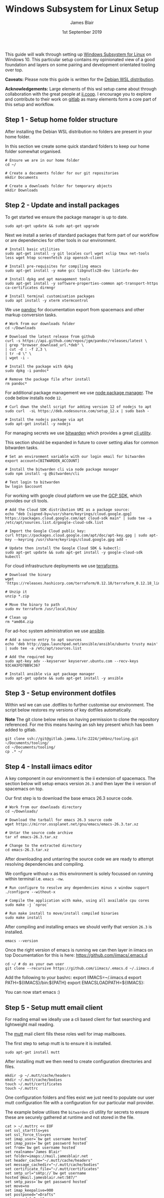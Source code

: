 #+TITLE: Windows Subsystem for Linux Setup
#+AUTHOR: James Blair
#+EMAIL: mail@jamesblair.net
#+DATE: 1st September 2019


This guide will walk through setting up [[https://en.wikipedia.org/wiki/Windows_Subsystem_for_Linux][Windows Subsystem for Linux]] on Windows 10.  This particular setup contains my opinionated view of a good foundation and layers on some pairing and development orientated tooling over top.

*Caveats:* Please note this guide is written for the [[https://www.microsoft.com/en-us/p/debian/9msvkqc78pk6][Debian WSL distribution]].

*Acknowledgements:* Large elements of this wsl setup came about through collaboration with the great people at [[https://ii.coop][ii.coop]].  I encourage you to explore and contribute to their work on [[https://gitlab.ii.coop][gitlab]] as many elements form a core part of this setup and workflow.


** Step 1 - Setup home folder structure

   After installing the Debian WSL distribution no folders are present in your home folder.
   
   In this section we create some quick standard folders to keep our home folder somewhat organised.

   #+NAME: Setup home folder strucuture
   #+BEGIN_SRC shell
   # Ensure we are in our home folder
   cd ~/
   
   # Create a documents folder for our git repositories
   mkdir Documents

   # Create a downloads folder for temporary objects
   mkdir Downloads
   #+END_SRC


** Step 2 - Update and install packages

   To get started we ensure the package manager is up to date.

   #+NAME: Update system packages
   #+BEGIN_SRC shell
   sudo apt-get update && sudo apt-get upgrade
   #+END_SRC


   Next we install a series of standard packages that form part of our workflow or
   are dependencies for other tools in our environment.

   #+NAME: Install standard packages 
   #+BEGIN_SRC shell
   # Install basic utilities
   sudo apt-get install -y git locales curl wget xclip tmux net-tools less wget htop screenfetch zip openssh-client
  
   # Install pre-requisites for compiling emacs
   sudo apt-get install -y make gcc libgnutls28-dev libtinfo-dev
  
   # Install dpkg and apt management tools
   sudo apt-get install -y software-properties-common apt-transport-https ca-certificates dirmngr

   # Install terminal customisation packages
   sudo apt install -y xterm xtermcontrol
   #+END_SRC


   We use [[https://pandoc.org/][pandoc]] for documentation export from spacemacs and other markup conversion tasks.

   #+NAME: Install pandoc
   #+BEGIN_SRC shell
   # Work from our downloads folder
   cd ~/Downloads

   # Download the latest release from github
   curl -s https://api.github.com/repos/jgm/pandoc/releases/latest \
   | grep "browser_download_url.*deb" \
   | cut -d : -f 2,3 \
   | tr -d \" \
   | wget -i -
   
   # Install the package with dpkg
   sudo dpkg -i pandoc*
   
   # Remove the package file after install
   rm pandoc*
   #+END_SRC


   For additional package management we use [[https://www.npmjs.com/][node package manager]]. The code below installs node ~12~.

   #+NAME: Install node
   #+BEGIN_SRC shell 
   # Curl down the shell script for adding version 12 of nodejs to apt
   sudo curl  -sL https://deb.nodesource.com/setup_12.x | sudo bash -
   
   # Install the nodejs package via apt
   sudo apt-get install -y nodejs
   #+END_SRC

  
   For managing secrets we use [[https://bitwarden.com/][bitwarden]] which provides a great [[https://github.com/bitwarden/cli][cli utility]].

   This section should be expanded in future to cover setting alias for common bitwarden tasks.

   #+NAME: Install bitwarden and login
   #+BEGIN_SRC shell
   # Set an environment variable with our login email for bitwarden
   export account=[BITWARDEN_ACCOUNT]

   # Install the bitwarden cli via node package manager
   sudo npm install -g @bitwarden/cli 

   # Test login to bitwarden
   bw login $account
   #+END_SRC


   For working with google cloud platform we use the [[https://cloud.google.com/sdk/][GCP SDK]], which provides our cli tools.

   #+NAME: Install google cloud sdk
   #+BEGIN_SRC shell
   # Add the Cloud SDK distribution URI as a package source: 
   echo "deb [signed-by=/usr/share/keyrings/cloud.google.gpg] https://packages.cloud.google.com/apt cloud-sdk main" | sudo tee -a /etc/apt/sources.list.d/google-cloud-sdk.list

   # Import the Google Cloud public key: 
   curl https://packages.cloud.google.com/apt/doc/apt-key.gpg | sudo apt-key --keyring /usr/share/keyrings/cloud.google.gpg add -

   # Update then install the Google Cloud SDK & kubectl: 
   sudo apt-get update && sudo apt-get install -y google-cloud-sdk kubectl
   #+END_SRC


   For cloud infrastructure deployments we use [[https://www.terraform.io/][terraforms]].

   #+NAME: Install hashicorp terraforms
   #+BEGIN_SRC shell
   # Download the binary
   wget 'https://releases.hashicorp.com/terraform/0.12.18/terraform_0.12.18_linux_amd64.zip'

   # Unzip it
   unzip *.zip

   # Move the binary to path
   sudo mv terraform /usr/local/bin/

   # Clean up
   rm *amd64.zip 
   #+END_SRC


   For ad-hoc system administration we use [[https://deb.nodesource.com/setup_12.x ][ansible]].

   #+NAME: Install ansible
   #+BEGIN_SRC shell
   # Add a source entry to apt sources
   echo 'deb http://ppa.launchpad.net/ansible/ansible/ubuntu trusty main' | sudo tee -a /etc/apt/sources.list
   
   # Add the required key
   sudo apt-key adv --keyserver keyserver.ubuntu.com --recv-keys 93C4A3FD7BB9C367
   
   # Install ansible via apt package manager
   sudo apt-get update && sudo apt-get install -y ansible
   #+END_SRC


** Step 3 - Setup environment dotfiles

   Within wsl we can use .dotfiles to further customise our environment. The script
   below restores my versions of key dotfiles automatically.
   
   *Note* The git clone below relies on having permission to clone the 
   repository referenced.  For me this means having an ssh key present
   which has been added to gitlab.

   #+NAME: Clone and restore the dotfiles
   #+BEGIN_SRC tmate
   git clone ssh://git@gitlab.jamma.life:2224/jmhbnz/tooling.git ~/Documents/tooling/
   cd ~/Documents/tooling/
   cp .* ~/
   #+END_SRC


** Step 4 - Install iimacs editor

   A key component in our environment is the ii extension of spacemacs. 
   The section below will setup emacs version ~26.3~ and then layer
   the ii version of spacemacs on top.

   Our first step is to download the base emacs 26.3 source code.

   #+NAME: Download and extract emacs source
   #+BEGIN_SRC tmate
   # Work from our downloads directory
   cd ~/Downloads/

   # Download the tarball for emacs 26.3 source code
   wget https://mirror.ossplanet.net/gnu/emacs/emacs-26.3.tar.xz
   
   # Untar the source code archive
   tar xf emacs-26.3.tar.xz

   # Change to the extracted directory
   cd emacs-26.3.tar.xz
   #+END_SRC


   After downloading and untarring the source code we are ready to
   attempt resolving dependencies and compiling.

   We configure without-x as this environment is solely focussed on 
   running within terminal i.e. ~emacs -nw~.

   #+NAME: Compile and install emacs
   #+BEGIN_SRC tmate
   # Run configure to resolve any dependencies minus x window support
   ./configure --without-x
  
   # Compile the application with make, using all available cpu cores
   sudo make -j `nproc`

   # Run make install to move/install compiled binaries
   sudo make install
   #+END_SRC


   After compiling and installing emacs we should verify that version ~26.3~ is
   installed.

   #+NAME: Verify correct emacs version is installed
   #+BEGIN_SRC tmate
   emacs --version  
   #+END_SRC
  

   Once the right version of emacs is running we can then layer in iimacs on top
   Documentation for this is here: https://github.com/iimacs/.emacs.d
  
   #+BEGIN_SRC tmate
   cd ~/ # do as your own user
   git clone --recursive https://github.com/iimacs/.emacs.d ~/.iimacs.d
   #+END_SRC
  
   Add the following to your bashrc:
   export IIMACS=~/.iimacs.d
   export PATH=${IIMACS}/bin:${PATH}
   export EMACSLOADPATH=${IIMACS}:
  
   You can now start emacs :)
 

** Step 5 - Setup mutt email client

   For reading email we ideally use a cli based client for fast searching
   and lightweight mail reading.

   The [[https://gitlab.com/muttmua/mutt/][mutt]] mail client fills these roles well for imap mailboxes.

   The first step to setup mutt is to ensure it is installed.

   #+NAME: Install mutt
   #+BEGIN_SRC shell
   sudo apt-get install mutt 
   #+END_SRC

   After installing mutt we then need to create configuration directories 
   and files.

   #+NAME: Create mutt config files
   #+BEGIN_SRC shell
   mkdir -p ~/.mutt/cache/headers
   mkdir ~/.mutt/cache/bodies
   touch ~/.mutt/certificates
   touch ~/.muttrc
   #+END_SRC

   One configuration folders and files exist we just need to populate our
   user mutt configuration file with a configuration for our particular 
   mail provider.

   The example below utilises the ~bitwarden~ cli utility for secrets to
   ensure these are securely gathered at runtime and not stored in the file.

   #+NAME: Set mutt configuration
   #+BEGIN_SRC shell
   cat > ~/.muttrc << EOF
   set ssl_starttls=yes
   set ssl_force_tls=yes
   set imap_user=`bw get username hosted`
   set imap_pass=`bw get password hosted`
   set from=`bw get username hosted`
   set realname='James Blair'
   set folder=imaps://mail.jamesblair.net
   set header_cache="~/.mutt/cache/headers"
   set message_cachedir="~/.mutt/cache/bodies"
   set certificate_file="~/.mutt/certificates"
   set smtp_url="smtp://`bw get username hosted`@mail.jamesblair.net:587/"
   set smtp_pass=`bw get password hosted`
   set move=no
   set imap_keepalive=900
   set postponed="=Drafts"
   set record="=Sent"
   set imap_passive=no
   set spoolfile=imaps://mail.jamesblair.net/INBOX
   EOF
   #+END_SRC


